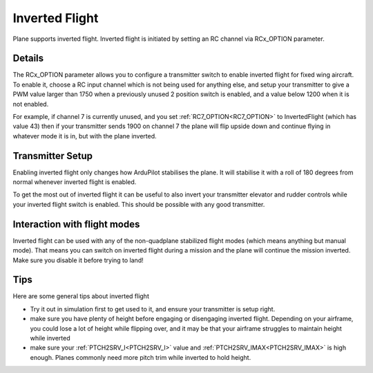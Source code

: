 .. _inverted-flight:

===============
Inverted Flight
===============

Plane supports inverted flight. Inverted flight is initiated by setting an RC channel via RCx_OPTION parameter.

Details
=======

The RCx_OPTION parameter allows you to configure a transmitter switch
to enable inverted flight for fixed wing aircraft. To enable it,
choose a RC input channel which is not being used for anything else,
and setup your transmitter to give a PWM value larger than 1750 when a
previously unused 2 position switch is enabled, and a value below 1200
when it is not enabled.

For example, if channel 7 is currently unused, and you set :ref:`RC7_OPTION<RC7_OPTION>`
to InvertedFlight (which has value 43) then if your transmitter sends
1900 on channel 7 the plane will flip upside down and continue flying
in whatever mode it is in, but with the plane inverted.

Transmitter Setup
=================

Enabling inverted flight only changes how ArduPilot stabilises the
plane. It will stabilise it with a roll of 180 degrees from normal
whenever inverted flight is enabled.

To get the most out of inverted flight it can be useful to also invert
your transmitter elevator and rudder controls while your inverted flight
switch is enabled. This should be possible with any good transmitter.

Interaction with flight modes
=============================

Inverted flight can be used with any of the non-quadplane stabilized
flight modes (which means anything but manual mode). That means you
can switch on inverted flight during a mission and the plane will
continue the mission inverted. Make sure you disable it before trying
to land!

Tips
====

Here are some general tips about inverted flight

- Try it out in simulation first to get used to it, and ensure your
  transmitter is setup right.
- make sure you have plenty of height before engaging or disengaging
  inverted flight. Depending on your airframe, you could lose a lot of
  height while flipping over, and it may be that your airframe
  struggles to maintain height while inverted
- make sure your :ref:`PTCH2SRV_I<PTCH2SRV_I>` value and :ref:`PTCH2SRV_IMAX<PTCH2SRV_IMAX>` is high
  enough. Planes commonly need more pitch trim while inverted to hold
  height.
